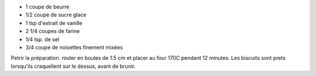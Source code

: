 .. title: Biscuits Russes pour le thé
.. date: 2016-12-07 02:09:53 UTC+02:00
.. tags: 
.. category: 
.. link: 
.. description: 
.. previewimage: 


* 1 coupe de beurre
* 1/2 coupe de sucre glace
* 1 tsp d'extrait de vanille
* 2 1/4 coupes de farine
* 1/4 tsp. de sel
* 3/4 coupe de noisettes finement mixées

Petrir la préparation. rouler en boules de 1.5 cm et placer au four 170C pendant 12 minutes.
Les biscuits sont prets lorsqu'ils craquellent sur le dessus, avant de brunir.


